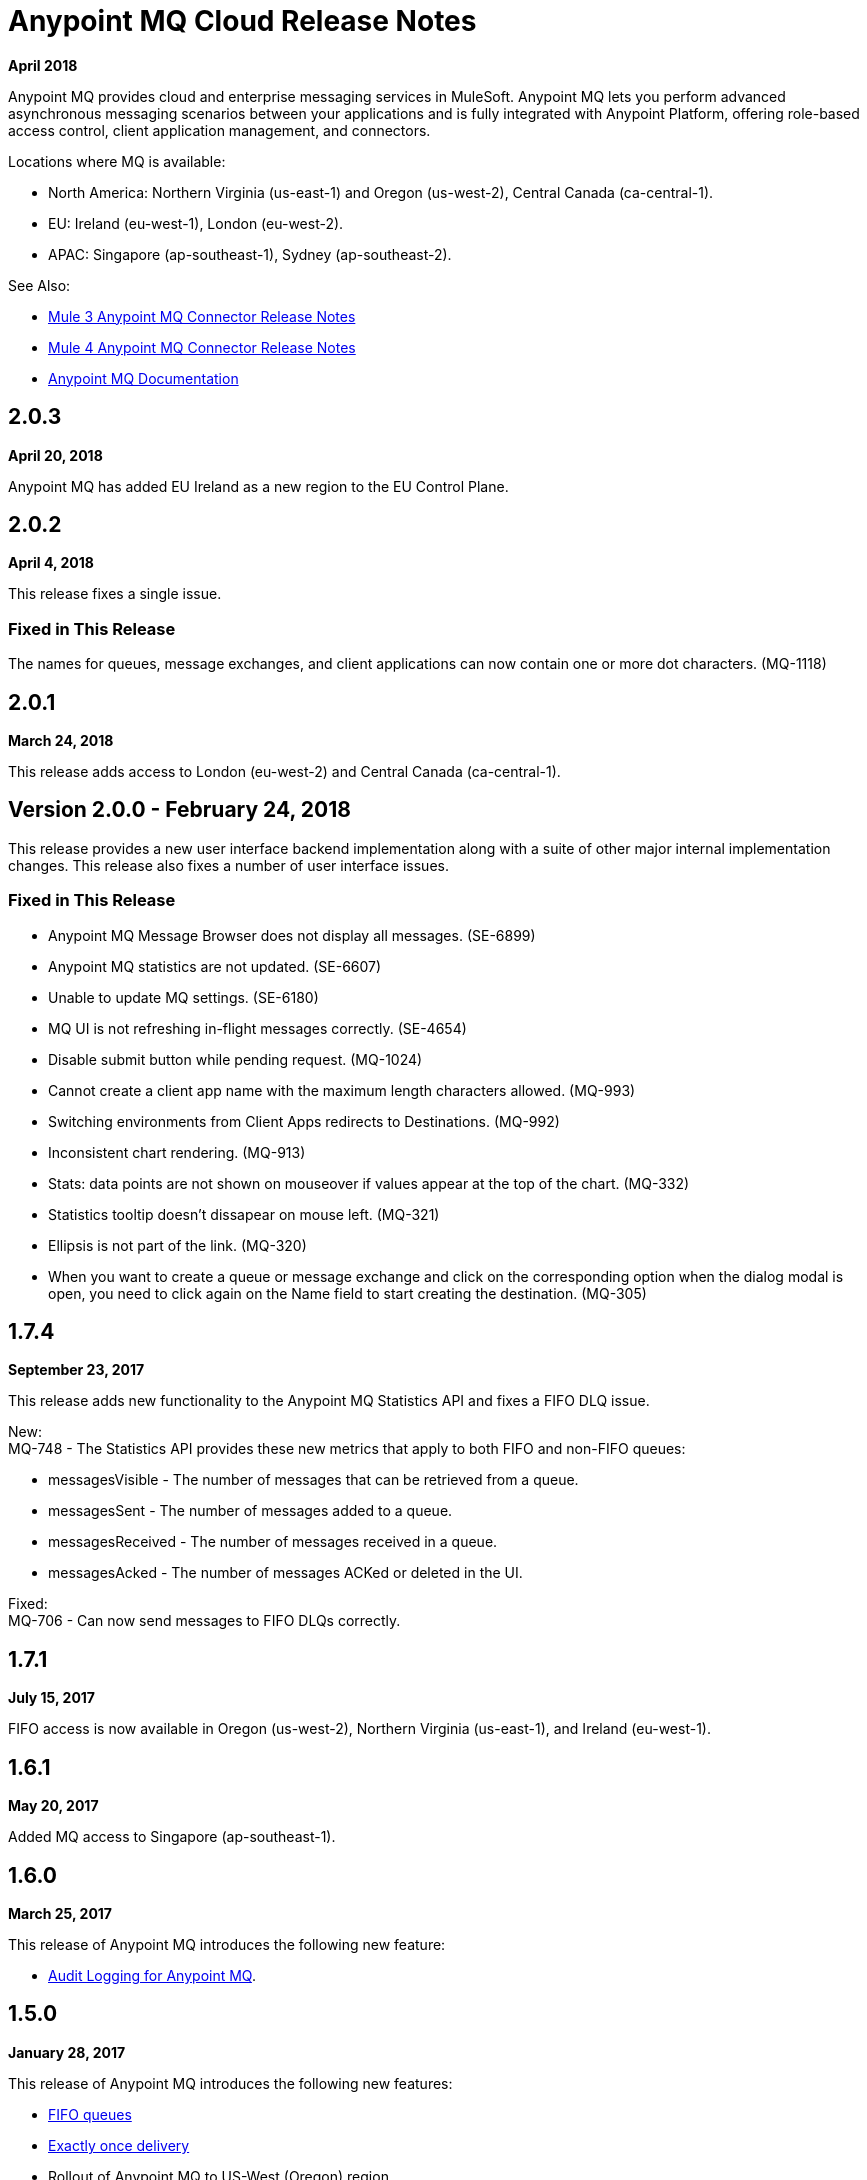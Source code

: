 = Anypoint MQ Cloud Release Notes
:keywords: mq, release, notes

*April 2018*

Anypoint MQ provides cloud and enterprise messaging services in MuleSoft. Anypoint MQ lets you perform advanced asynchronous messaging scenarios between your applications and is fully integrated with Anypoint Platform, offering role-based access control, client application management, and connectors.

Locations where MQ is available: 

* North America: Northern Virginia (us-east-1) and Oregon (us-west-2), Central Canada (ca-central-1).
* EU: Ireland (eu-west-1), London (eu-west-2).
* APAC: Singapore (ap-southeast-1), Sydney (ap-southeast-2).

See Also:

* link:/release-notes/mq-connector-release-notes[Mule 3 Anypoint MQ Connector Release Notes]
* link:/release-notes/anypoint-mq-connector-release-notes-mule-4[Mule 4 Anypoint MQ Connector Release Notes]
* link:/anypoint-mq[Anypoint MQ Documentation]

== 2.0.3

*April 20, 2018*

Anypoint MQ has added EU Ireland as a new region to the EU Control Plane.

== 2.0.2

*April 4, 2018*

This release fixes a single issue.

=== Fixed in This Release

The names for queues, message exchanges, and client applications can now contain one or more dot characters. (MQ-1118) 

== 2.0.1

*March 24, 2018*

This release adds access to London (eu-west-2) and Central Canada (ca-central-1).

== Version 2.0.0 - February 24, 2018

This release provides a new user interface backend implementation along with a suite of other major internal implementation changes. This release also fixes a number of user interface issues.

=== Fixed in This Release

* Anypoint MQ Message Browser does not display all messages. (SE-6899)
* Anypoint MQ statistics are not updated. (SE-6607)
* Unable to update MQ settings. (SE-6180)
* MQ UI is not refreshing in-flight messages correctly. (SE-4654)
* Disable submit button while pending request. (MQ-1024)
* Cannot create a client app name with the maximum length characters allowed. (MQ-993)
* Switching environments from Client Apps redirects to Destinations. (MQ-992)
* Inconsistent chart rendering. (MQ-913)
* Stats: data points are not shown on mouseover if values appear at the top of the chart. (MQ-332)
* Statistics tooltip doesn't dissapear on mouse left. (MQ-321)
* Ellipsis is not part of the link. (MQ-320)
* When you want to create a queue or message exchange and click on the corresponding option when the dialog modal is open, you need to click again on the Name field to start creating the destination. (MQ-305)

== 1.7.4

*September 23, 2017*

This release adds new functionality to the Anypoint MQ Statistics API and fixes a FIFO DLQ issue.

New: +
MQ-748 - The Statistics API provides these new metrics that apply to both FIFO and non-FIFO queues:

* messagesVisible - The number of messages that can be retrieved from a queue.
* messagesSent - The number of messages added to a queue.
* messagesReceived - The number of messages received in a queue.
* messagesAcked - The number of messages ACKed or deleted in the UI.

Fixed: +
MQ-706 - Can now send messages to FIFO DLQs correctly.

== 1.7.1

*July 15, 2017*

FIFO access is now available in Oregon (us-west-2), Northern Virginia (us-east-1), and Ireland (eu-west-1).

== 1.6.1

*May 20, 2017*

Added MQ access to Singapore (ap-southeast-1).

== 1.6.0

*March 25, 2017*

This release of Anypoint MQ introduces the following new feature:

* link:/access-management/audit-logging#to-query-audit-logging-for-anypoint-mq[Audit Logging for Anypoint MQ].

== 1.5.0

*January 28, 2017*

This release of Anypoint MQ introduces the following new features:

* link:/anypoint-mq/mq-queues#fifoqueues[FIFO queues] 
* link:/anypoint-mq/mq-queues#about-fifo-exactly-once-delivery[Exactly once delivery]
* Rollout of Anypoint MQ to US-West (Oregon) region
* Enables encoding and support for UTF-8/non-Ascii characters

== 1.4.0

*November 5, 2016*

This release of Anypoint MQ fixes issues with Analytics usage and with OAuth.

=== Fixed in this Release

[%header,cols="30s,70a"]
|===
|Issue |Description
|MQ-572 |Modify `startDate` and `endDate` in metrics to use a standard date format, such as `2016-11-01T19:00Z`. This change
preserves both the old format and the new format for backward compatibility.
|MQ-556 |Fixed memory leak that occurred when reporting usage metrics
|MQ-548 |Created support for sending a message without a body
|MQ-543 |When sending an Ack without bearer token, report 401 error instead of 500
|MQ-535 |Report 500 error when trying to create a queue with the same name as the dead letter queue
|MQ-534 |Return a 400 error if user tries to configure the DLQ of a queue as itself
|===

== 1.3.0

*August 27, 2016*

This release of Anypoint MQ contains the following features:

* link:/anypoint-mq/mq-queues#about-dead-letter-queues[Dead Letter Queue (DLQ)] feature enables a queue to receive undeliverable messages.
* Bug fixes and UI improvements.

[IMPORTANT]
====
The Anypoint MQ API lets you configure a queue to be its own dead letter queue; however, the MQ user interface does not let a queue to be its own DLQ, only the REST API permits this. MuleSoft recommends that you do not do this except for testing purposes because if left in production, this can result in infinite retries thus causing a client application to burn through its monthly usage quota quickly.
====

=== Fixed in this Release

[%header,cols="30s,70a"]
|===
|Issue |Description
|MQ-339 |Ability to use Dead Letter Queues
|MQ-488 |Correction to encoding logic when sending messages between 200-300KB
|MQ-489 |Add a new header to messages specifying the encoding
|MQ-493 |Dead Letter Queue UI
|MQ-507 |Return the error status when creating a queue with no body
|MQ-511 |Usage of correct property attributes for retry policy
|MQ-531 |Dead Letter Queue UI state updates
|===

== 1.2.0

*June 25, 2016*

This release of Anypoint MQ contains the following features:

* Improved Usage Tracking UI. For more information, see link:/anypoint-mq/mq-usage[Anypoint MQ Usage Information]
* Metrics and usage tracking API
* MQ billing management

*Fixed in This Release:*

[%header,cols="30s,70a"]
|===
|Issue |Description
|MQ-391 |UI for usage tracking
|MQ-394 |Metrics Query API
|MQ-404 |MQ detailed usage pane and improvements to other UI screens
|MQ-411 |Stats API - Standardize the date format we use for the different calls
|MQ-412 |Cannot get statistics of queues
|MQ-413 |Broker API - Cannot get message
|MQ-416 |Admin API - Operations are not being counted in analytics in the apiRequestCount field
|MQ-420 |Better error messages and logging for stats/analytics requests
|MQ-434 |Support histograms of message sizes per queue
|MQ-442 |Support MQ billing management
|MQ-444 |MQ UI should not be displayed if the organization doesn't have it enabled
|MQ-445 |Some components doesn't look properly
|MQ-446 |Several errors in modal to create a queue
|MQ-449 |When deleting a queue, displays "Deletion Fail" message even when there's no failure
|===


== 1.1.2

*May 14, 2016*

This release provides user interface updates and bug fixes.

=== Fixed Issues

[%header,cols="30s,70a"]
|===
|Issue |Description
|MQ-327 |Message browser list should not be ordered by message ID
|MQ-357 |Add IDs to HTML elements for test automation
|MQ-374 |[UI] Exchange Settings are not visible as soon as the user access to the details
|MQ-385 |Integrate notifications with analytics for billing
|MQ-388 |[UI][Chrome] unreadable list of queues during the creation of an exchange
|===

== 1.1.0

*May 5, 2016*

This release is the General Availability release for Anypoint MQ.

=== Features

This release includes these features:

* Users can view and track their MQ usage.
* 10 MB maximum message size limitation is now enforced.
* Updated API error and return codes reflect the proper status.

=== Fixed in this Release

[%header,cols="30s,70a"]
|===
|Issue |Description
|MQ-201 |(Admin API) The system returns 204 ok even when the org ID doesn't exist
|MQ-205 |Enforced maximum message size limit to 10 MB
|MQ-241 |Exchange historical statistics as delta from 0
|MQ-301 |Ability to count delivered/received messages
|MQ-306 |Request to non-existing API returns bad error message
|===

== 1.0.1

*January 23, 2016*

Features:

* Anypoint MQ now supports Internet Explorer 11.

== 1.0.0

*December 21, 2015*

This release includes the following capabilities:

* Queues and Message Exchanges: Send messages to queues, pull messages from queues, create a message exchange to perform pub/sub scenarios and send a message to multiple queues. Management console: monitor queue statistics, purge queues, and see how many messages are in flight via the management console.
* Anypoint MQ connector: Send/receive messages from any Mule application, whether it’s deployed in CloudHub or used in a hybrid scenario and deployed on-premises.
* Client management: Create client applications tokens.
* Large payloads: Anypoint MQ supports payloads up to 10 MB in size.
* Disaster recovery and multi-data center availability: Anypoint MQ provides persistent data storage across multiple data centers, ensuring that it can handle data center outages and have full disaster recovery.
* Encrypted queues: Queue data can optionally be encrypted, ensuring that companies can be compliant with their data at rest policies.

== See Also

* link:/anypoint-mq[Anypoint MQ]
* https://forums.mulesoft.com[MuleSoft Forum]
* https://support.mulesoft.com[Contact MuleSoft Support]


